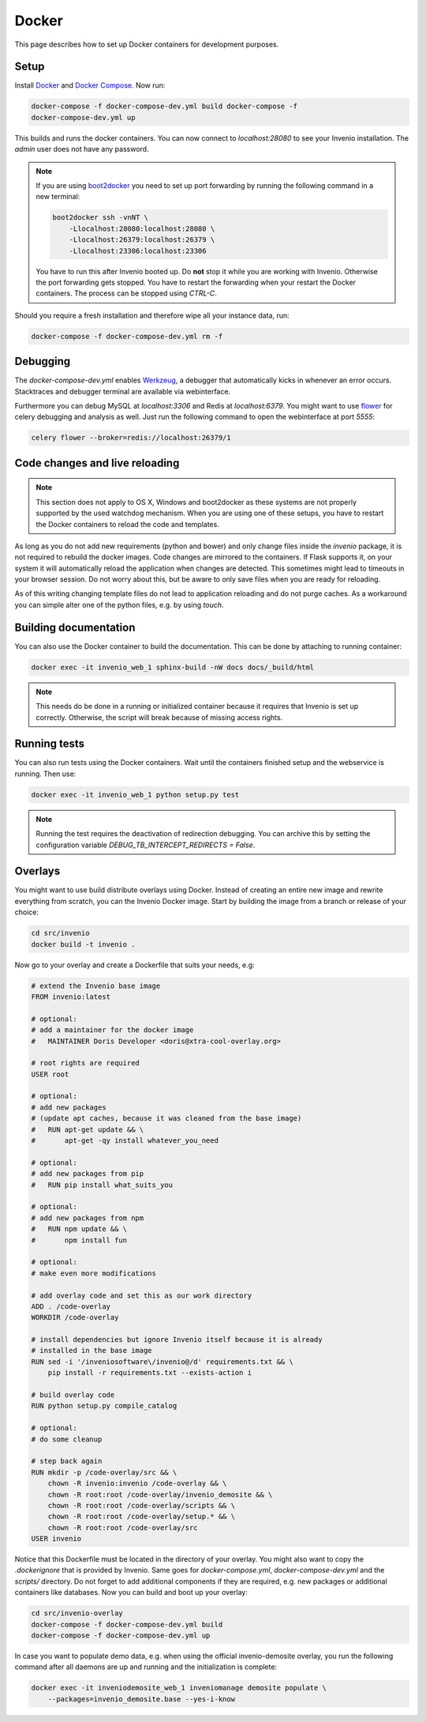 ..  This file is part of Invenio
    Copyright (C) 2015 CERN.

    Invenio is free software; you can redistribute it and/or
    modify it under the terms of the GNU General Public License as
    published by the Free Software Foundation; either version 2 of the
    License, or (at your option) any later version.

    Invenio is distributed in the hope that it will be useful, but
    WITHOUT ANY WARRANTY; without even the implied warranty of
    MERCHANTABILITY or FITNESS FOR A PARTICULAR PURPOSE.  See the GNU
    General Public License for more details.

    You should have received a copy of the GNU General Public License
    along with Invenio; if not, write to the Free Software Foundation, Inc.,
    59 Temple Place, Suite 330, Boston, MA 02111-1307, USA.

.. _developers-docker:

Docker
======

This page describes how to set up Docker containers for development purposes.

.. image:: /_static/docker-compose-setup.svg

Setup
-----

Install Docker_ and `Docker Compose`_. Now run:

.. code-block:: shell

    docker-compose -f docker-compose-dev.yml build docker-compose -f
    docker-compose-dev.yml up

This builds and runs the docker containers. You can now connect to
`localhost:28080` to see your Invenio installation. The `admin` user does not
have any password.

.. note::
    If you are using `boot2docker`_ you need to set up port forwarding by
    running the following command in a new terminal:

    .. code-block:: shell

        boot2docker ssh -vnNT \
            -Llocalhost:28080:localhost:28080 \
            -Llocalhost:26379:localhost:26379 \
            -Llocalhost:23306:localhost:23306

    You have to run this after Invenio booted up. Do **not** stop it while you
    are working with Invenio. Otherwise the port forwarding gets stopped. You
    have to restart the forwarding when your restart the Docker containers. The
    process can be stopped using `CTRL-C`.

Should you require a fresh installation and therefore wipe all your instance
data, run:

.. code-block:: shell

    docker-compose -f docker-compose-dev.yml rm -f

Debugging
---------

The `docker-compose-dev.yml` enables Werkzeug_, a debugger that automatically
kicks in whenever an error occurs. Stacktraces and debugger terminal are
available via webinterface.

.. image:: /_static/docker-debug.png

Furthermore you can debug MySQL at `localhost:3306`
and Redis at `localhost:6379`. You might want to use flower_ for celery
debugging and analysis as well. Just run the following command to open the
webinterface at port `5555`:

.. code-block:: shell

    celery flower --broker=redis://localhost:26379/1


Code changes and live reloading
-------------------------------

.. note::
    This section does not apply to OS X, Windows and boot2docker as these
    systems are not properly supported by the used watchdog mechanism. When
    you are using one of these setups, you have to restart the Docker
    containers to reload the code and templates.

As long as you do not add new requirements (python and bower) and only change
files inside the `invenio` package, it is not required to rebuild the docker
images. Code changes are mirrored to the containers. If Flask supports it, on
your system it will automatically reload the application when changes are
detected. This sometimes might lead to timeouts in your browser session. Do not
worry about this, but be aware to only save files when you are ready for
reloading.

As of this writing changing template files do not lead to application reloading
and do not purge caches. As a workaround you can simple alter one of the python
files, e.g. by using `touch`.

Building documentation
----------------------

You can also use the Docker container to build the documentation. This can be
done by attaching to running container:

.. code-block:: shell

    docker exec -it invenio_web_1 sphinx-build -nW docs docs/_build/html

.. note::
    This needs do be done in a running or initialized container because it
    requires that Invenio is set up correctly. Otherwise, the script will break
    because of missing access rights.

Running tests
-------------

You can also run tests using the Docker containers. Wait until the containers
finished setup and the webservice is running. Then use:

.. code-block:: shell

    docker exec -it invenio_web_1 python setup.py test

.. note::
    Running the test requires the deactivation of redirection debugging. You
    can archive this by setting the configuration variable
    `DEBUG_TB_INTERCEPT_REDIRECTS = False`.

Overlays
--------

You might want to use build distribute overlays using Docker. Instead of
creating an entire new image and rewrite everything from scratch, you can the
Invenio Docker image. Start by building the image from a branch or release of
your choice:

.. code-block:: shell

    cd src/invenio
    docker build -t invenio .

Now go to your overlay and create a Dockerfile that suits your needs, e.g:


.. code-block:: docker

    # extend the Invenio base image
    FROM invenio:latest

    # optional:
    # add a maintainer for the docker image
    #   MAINTAINER Doris Developer <doris@xtra-cool-overlay.org>

    # root rights are required
    USER root

    # optional:
    # add new packages
    # (update apt caches, because it was cleaned from the base image)
    #   RUN apt-get update && \
    #       apt-get -qy install whatever_you_need

    # optional:
    # add new packages from pip
    #   RUN pip install what_suits_you

    # optional:
    # add new packages from npm
    #   RUN npm update && \
    #       npm install fun

    # optional:
    # make even more modifications

    # add overlay code and set this as our work directory
    ADD . /code-overlay
    WORKDIR /code-overlay

    # install dependencies but ignore Invenio itself because it is already
    # installed in the base image
    RUN sed -i '/inveniosoftware\/invenio@/d' requirements.txt && \
        pip install -r requirements.txt --exists-action i

    # build overlay code
    RUN python setup.py compile_catalog

    # optional:
    # do some cleanup

    # step back again
    RUN mkdir -p /code-overlay/src && \
        chown -R invenio:invenio /code-overlay && \
        chown -R root:root /code-overlay/invenio_demosite && \
        chown -R root:root /code-overlay/scripts && \
        chown -R root:root /code-overlay/setup.* && \
        chown -R root:root /code-overlay/src
    USER invenio

Notice that this Dockerfile must be located in the directory of your overlay.
You might also want to copy the `.dockerignore` that is provided by Invenio.
Same goes for `docker-compose.yml`, `docker-compose-dev.yml` and the `scripts/`
directory. Do not forget to add additional components if they are required,
e.g. new packages or additional containers like databases. Now you can build
and boot up your overlay:

.. code-block:: shell

    cd src/invenio-overlay
    docker-compose -f docker-compose-dev.yml build
    docker-compose -f docker-compose-dev.yml up

In case you want to populate demo data, e.g. when using the official
invenio-demosite overlay, you run the following command after all daemons are
up and running and the initialization is complete:

.. code-block:: shell

    docker exec -it inveniodemosite_web_1 inveniomanage demosite populate \
        --packages=invenio_demosite.base --yes-i-know

.. _boot2docker: http://boot2docker.io/
.. _Docker: https://www.docker.com/
.. _Docker Compose: https://docs.docker.com/compose/
.. _flower: https://flower.readthedocs.org/
.. _Werkzeug: http://werkzeug.pocoo.org/
